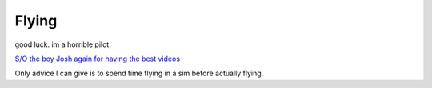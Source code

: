 Flying
======

good luck. im a horrible pilot. 

`S/O the boy Josh again for having the best videos <https://www.youtube.com/watch?v=SpuXqNakP2A>`_

Only advice I can give is to spend time flying in a sim before actually flying.